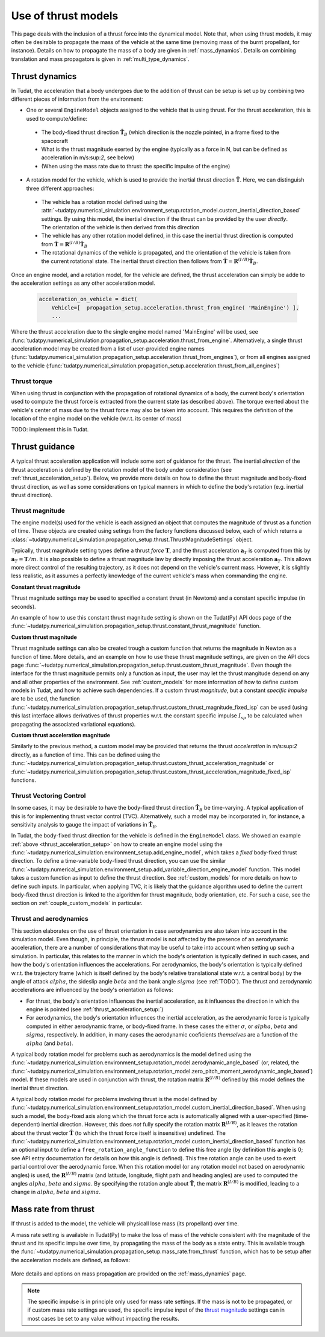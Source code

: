 .. _thrust_models:


====================
Use of thrust models
====================

This page deals with the inclusion of a thrust force into the dynamical model. Note that, when using thrust models, it
may often be desirable to propagate the mass of the vehicle at the same time (removing mass of the burnt propellant,
for instance). Details on how to propagate the mass of a body are given in :ref:`mass_dynamics`. Details on combining translation and mass propagators is given in :ref:`multi_type_dynamics`.

.. _thrust_acceleration_setup:

Thrust dynamics
===============

In Tudat, the acceleration that a body undergoes due to the addition of thrust can be setup is set up by combining two different pieces of information from the environment:

*  One or several ``EngineModel`` objects assigned to the vehicle that is using thrust. For the thrust acceleration, this is used to compute/define:

  *  The body-fixed thrust direction :math:`\hat{\mathbf{T}}_{B}` (which direction is the nozzle pointed, in a frame fixed to the spacecraft
  *  What is the thrust magnitude exerted by the engine (typically as a force in N, but can be defined as acceleration in m/s:sup:`2`, see below)
  *  (When using the mass rate due to thrust: the specific impulse of the engine)
*  A rotation model for the vehicle, which is used to provide the inertial thrust direction  :math:`\hat{\mathbf{T}}`. Here, we can distinguish three different approaches:
  
  *  The vehicle has a rotation model defined using the :attr:`~tudatpy.numerical_simulation.environment_setup.rotation_model.custom_inertial_direction_based` settings. By using this model, the inertial direction if the thrust can be provided by the user *directly*. The orientation of the vehicle is then derived from this direction 
  *  The vehicle has any other rotation model defined, in this case the inertial thrust direction is computed from :math:`\hat{\mathbf{T}}=\mathbf{R}^{(I/B)}\hat{\mathbf{T}}_{B}` 
  *  The rotational dynamics of the vehicle is propagated, and the orientation of the vehicle is taken from the current rotational state. The inertial thrust direction then follows from :math:`\hat{\mathbf{T}}=\mathbf{R}^{(I/B)}\hat{\mathbf{T}}_{B}`.

Once an engine model, and a rotation model, for the vehicle are defined, the thrust acceleration can simply be adde to the acceleration settings as any other acceleration model. 


    .. code-block:: python

        acceleration_on_vehicle = dict( 
            Vehicle=[  propagation_setup.acceleration.thrust_from_engine( 'MainEngine') ],
            ...

Where the thrust acceleration due to the single engine model named 'MainEngine' will be used, see :func:`tudatpy.numerical_simulation.propagation_setup.acceleration.thrust_from_engine`. Alternatively, a single thrust acceleration model may be created from a list of user-provided engine names (:func:`tudatpy.numerical_simulation.propagation_setup.acceleration.thrust_from_engines`), or from all engines assigned to the vehicle (:func:`tudatpy.numerical_simulation.propagation_setup.acceleration.thrust_from_all_engines`)

Thrust torque
~~~~~~~~~~~~~

When using thrust in conjunction with the propagation of rotational dynamics of a body, the current body's orientation used to compute the thrust force is extracted from the current state (as described above). The torque exerted about the vehicle's center of mass due to the thrust force may also be taken into account. This requires the definition of the location of the engine model on the vehicle (w.r.t. its center of mass)

TODO: implement this in Tudat. 


Thrust guidance
===============

A typical thrust acceleration application will include some sort of guidance for the thrust. The inertial *direction* of the thrust acceleration is defined by the rotation model of the body under consideration (see :ref:`thrust_acceleration_setup`). Below, we provide more details on how to define the thrust magnitude and body-fixed thrust direction, as well as some considerations on typical manners in which to define the body's rotation (e.g. inertial thrust direction).

Thrust magnitude
~~~~~~~~~~~~~~~~

The engine model(s) used for the vehicle is each assigned an object that computes the magnitude of thrust as a function of time. These objects are created using setings from the factory functions discussed below, each of which returns a :class:`~tudatpy.numerical_simulation.propagation_setup.thrust.ThrustMagnitudeSettings` object.

Typically, thrust magnitude setting types define a thrust *force* :math:`\mathbf{T}`, and the thrust acceleration :math:`\mathbf{a}_{T}` is computed from this by :math:`\mathbf{a}_{T}=\mathbf{T}/m`. It is also possible to define a thrust magnitude law by directly imposing the thrust acceleration :math:`\mathbf{a}_{T}`. This allows more direct control of the resulting trajectory, as it does not depend on the vehicle's current mass. However, it is slightly less realistic, as it assumes a perfectly knowledge of the current vehicle's mass when commanding the engine.

**Constant thrust magnitude**

Thrust magnitude settings may be used to specified a constant thrust (in Newtons) and a constant specific impulse (in seconds).

An example of how to use this constant thrust magnitude setting is shown on the Tudat(Py) API docs page of the :func:`~tudatpy.numerical_simulation.propagation_setup.thrust.constant_thrust_magnitude` function.


**Custom thrust magnitude**

Thrust magnitude settings can also be created trough a custom function that returns the magnitude in Newton as a function of time. More details, and an example on how to use these thrust magnitude settings, are given on the API docs page :func:`~tudatpy.numerical_simulation.propagation_setup.thrust.custom_thrust_magnitude`. Even though the interface for the thrust magnitude permits only a function as input, the user may let the thrust mangitude depend on any and all other properties of the environment. See :ref:`custom_models` for more information of how to define custom models in Tudat, and how to achieve such dependencies. If a custom thrust *magnitude*, but a constant *specific impulse* are to be used, the function :func:`~tudatpy.numerical_simulation.propagation_setup.thrust.custom_thrust_magnitude_fixed_isp` can be used (using this last interface allows derivatives of thrust properties w.r.t. the constant specific impulse :math:`I_{sp}` to be calculated when propagating the associated variational equations).


**Custom thrust acceleration magnitude**

Similarly to the previous method, a custom model may be provided that returns the thrust *acceleration* in m/s:sup:`2` directly, as a function of time. This can be defined using the :func:`~tudatpy.numerical_simulation.propagation_setup.thrust.custom_thrust_acceleration_magnitude` or :func:`~tudatpy.numerical_simulation.propagation_setup.thrust.custom_thrust_acceleration_magnitude_fixed_isp` functions.

Thrust Vectoring Control
~~~~~~~~~~~~~~~~~~~~~~~~
In some cases, it may be desirable to have the body-fixed thrust direction :math:`\hat{\mathbf{T}}_{B}` be time-varying. A typical application of this is for implementing thrust vector control (TVC). Alternatively, such a model may be incorporated in, for instance, a sensitivity analysis to gauge the impact of variations in :math:`\hat{\mathbf{T}}_{B}`.

In Tudat, the body-fixed thrust direction for the vehicle is defined in the ``EngineModel`` class. We showed an example :ref:`above <thrust_acceleration_setup>` on how to create an engine model using the :func:`~tudatpy.numerical_simulation.environment_setup.add_engine_model`, which takes a *fixed* body-fixed thrust direction. To define a time-variable body-fixed thrust direction, you can use the similar :func:`~tudatpy.numerical_simulation.environment_setup.add_variable_direction_engine_model` function. This model takes a custom function as input to define the thrust direction. See :ref:`custom_models` for more details on how to define such inputs. In particular, when applying TVC, it is likely that the guidance algorithm used to define the current body-fixed thrust direction is linked to the algorithm for thrust magnitude, body orientation, etc. For such a case, see the section on :ref:`couple_custom_models` in particular.

Thrust and aerodynamics
~~~~~~~~~~~~~~~~~~~~~~~

This section elaborates on the use of thrust orientation in case aerodynamics are also taken into account in the simulation model. Even though, in principle, the thrust model is not affected by the presence of an aerodynamic acceleration, there are a number of considerations that may be useful to take into account when setting up such a simulation. In particular, this relates to the manner in which the body's orientation is typically defined in such cases, and how the body's orientation influences the accelerations.  For aerodynamics, the body's orientation is typically defined w.r.t. the trajectory frame (which is itself defined by the body's relative translational state w.r.t. a central body) by the angle of attack :math:`alpha`, the sideslip angle :math:`beta` and the bank angle :math:`sigma` (see :ref:`TODO`). The thrust and aerodynamic accelerations are influenced by the body's  orientation as follows:

* For thrust, the body's orientation influences the inertial acceleration, as it influences the direction in which the engine is pointed (see :ref:`thrust_acceleration_setup:`)
* For aerodynamics, the body's orientation influences the inertial acceleration, as the aerodynamic force is typically computed in either aerodynamic frame, or body-fixed frame. In these cases the either :math:`\sigma`, or :math:`alpha`, :math:`beta` and :math:`sigma`, respectively. In addition, in many cases the aerodynamic coeficients *themselves* are a function of the :math:`alpha` (and :math:`beta`).

A typical body rotation model for problems such as aerodynamics is the model defined using the :func:`~tudatpy.numerical_simulation.environment_setup.rotation_model.aerodynamic_angle_based` (or, related, the :func:`~tudatpy.numerical_simulation.environment_setup.rotation_model.zero_pitch_moment_aerodynamic_angle_based`) model. If these models are used in conjunction with thrust, the rotation matrix :math:`\mathbf{R}^{(I/B)}` defined by this model defines the inertial thrust direction.

A typical body rotation model for problems involving thrust is the model defined by :func:`~tudatpy.numerical_simulation.environment_setup.rotation_model.custom_inertial_direction_based`. When using such a model, the body-fixed axis along which the thrust force acts is automatically aligned with a user-specified (time-dependent) inertial direction. However, this does *not* fully specify the rotation matrix :math:`\mathbf{R}^{(I/B)}`, as it leaves the rotation about the thrust vector :math:`\hat{\mathbf{T}}` (to which the thrust force itself is insensitive) undefined. The :func:`~tudatpy.numerical_simulation.environment_setup.rotation_model.custom_inertial_direction_based` function has an optional input to define a ``free_rotation_angle_function`` to define this free angle (by definition this angle is 0; see API entry documentation for details on how this angle is defined). This free rotation angle can be used to exert partial control over the aerodynamic force. When this rotation model (or any rotation model not based on aerodynamic angles) is used, the :math:`\mathbf{R}^{(I/B)}` matrix (and latitude, longitude, flight path and heading angles) are used to computed the angles :math:`alpha`, :math:`beta` and :math:`sigma`. By specifying the rotation angle about :math:`\hat{\mathbf{T}}`, the matrix :math:`\mathbf{R}^{(I/B)}` is modified, leading to a change in :math:`alpha`, :math:`beta` and :math:`sigma`.

Mass rate from thrust
=====================

If thrust is added to the model, the vehicle will physicall lose mass (its propellant) over time.

A mass rate setting is available in Tudat(Py) to make the loss of mass of the vehicle consistent with the magnitude of the thrust and its specific impulse over time, by propagating the mass of the body as a state entry. This is available trough the :func:`~tudatpy.numerical_simulation.propagation_setup.mass_rate.from_thrust` function, which has to be setup after the acceleration models are defined, as follows:

   .. tabs::

      .. tab:: Python

         .. literalinclude:: /_src_snippets/simulation/propagation_setup/thrust/thrust_mass_rate.py
            :language: python

      .. tab:: C++

         .. literalinclude:: /_src_snippets/simulation/propagation_setup/thrust/thrust_mass_rate.cpp
            :language: cp

More details and options on mass propagation are provided on the :ref:`mass_dynamics` page.

.. note::
   The specific impulse is in principle only used for mass rate settings.
   If the mass is not to be propagated, or if custom mass rate settings are used, the specific impulse input of the `thrust magnitude <#thrust-magnitude>`_ settings
   can in most cases be set to any value without impacting the results.



